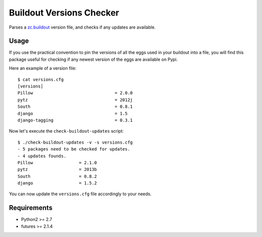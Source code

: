 =========================
Buildout Versions Checker
=========================

Parses a `zc.buildout`_ version file, and checks if any updates are available.

Usage
-----

If you use the practical convention to pin the versions of all the eggs
used in your buildout into a file, you will find this package useful for
checking if any newest version of the eggs are available on Pypi.

Here an example of a version file: ::

  $ cat versions.cfg
  [versions]
  Pillow				= 2.0.0
  pytz   				= 2012j
  South					= 0.8.1
  django				= 1.5
  django-tagging			= 0.3.1

Now let's execute the ``check-buildout-updates`` script: ::

  $ ./check-buildout-updates -v -s versions.cfg
  - 5 packages need to be checked for updates.
  - 4 updates founds.
  Pillow                  = 2.1.0
  pytz                    = 2013b
  South                   = 0.8.2
  django                  = 1.5.2

You can now update the ``versions.cfg`` file accordingly to your needs.

Requirements
------------

* Python2 >= 2.7
* futures >= 2.1.4

.. _`zc.buildout`: http://www.buildout.org/
